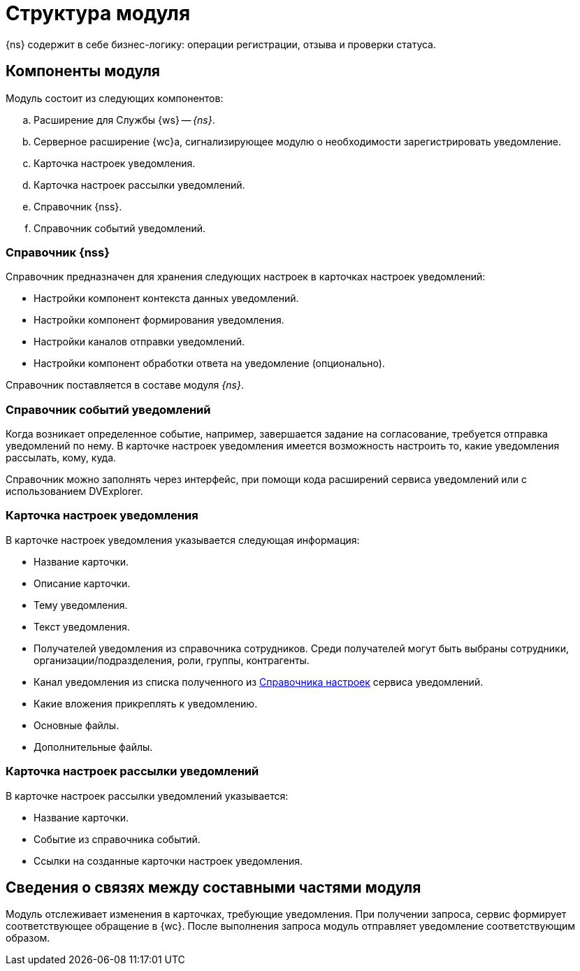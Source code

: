 = Структура модуля

{ns} содержит в себе бизнес-логику: операции регистрации, отзыва и проверки статуса.

[#components]
== Компоненты модуля

.Модуль состоит из следующих компонентов:
.. Расширение для Службы {ws} -- _{ns}_.
.. Серверное расширение {wc}а, сигнализирующее модулю о необходимости зарегистрировать уведомление.
.. Карточка настроек уведомления.
.. Карточка настроек рассылки уведомлений.
.. Справочник {nss}.
.. Справочник событий уведомлений.

[#settings-directory]
=== Справочник {nss}

Справочник предназначен для хранения следующих настроек в карточках настроек уведомлений:

* Настройки компонент контекста данных уведомлений.
* Настройки компонент формирования уведомления.
* Настройки каналов отправки уведомлений.
* Настройки компонент обработки ответа на уведомление (опционально).

Справочник поставляется в составе модуля _{ns}_.

[#events-directory]
=== Справочник событий уведомлений

Когда возникает определенное событие, например, завершается задание на согласование, требуется отправка уведомлений по нему. В карточке настроек уведомления имеется возможность настроить то, какие уведомления рассылать, кому, куда.

Справочник можно заполнять через интерфейс, при помощи кода расширений сервиса уведомлений или с использованием DVExplorer.

[#sett-card]
=== Карточка настроек уведомления

В карточке настроек уведомления указывается следующая информация:

* Название карточки.
* Описание карточки.
* Тему уведомления.
//  (позже сделаем поддержку XSLT-преобразований):
* Текст уведомления.
// (позже сделаем поддержку XSLT-преобразований):
* Получателей уведомления из справочника сотрудников.
// (позже сделаем поддержку XSLT-преобразований).
Среди получателей могут быть выбраны сотрудники, организации/подразделения, роли, группы, контрагенты.

* Канал уведомления из списка полученного из <<settings-directory,Справочника настроек>> сервиса уведомлений.
// , в начале будет доступен только вариант с электронной почтой:
* Какие вложения прикреплять к уведомлению.
* Основные файлы.
* Дополнительные файлы.

[#sending-card]
=== Карточка настроек рассылки уведомлений

В карточке настроек рассылки уведомлений указывается:

* Название карточки.
* Событие из справочника событий.
* Ссылки на созданные карточки настроек уведомления.

[#inner-links]
== Сведения о связях между составными частями модуля

Модуль отслеживает изменения в карточках, требующие уведомления. При получении запроса, сервис формирует соответствующее обращение в {wc}. После выполнения запроса модуль отправляет уведомление соответствующим образом.
